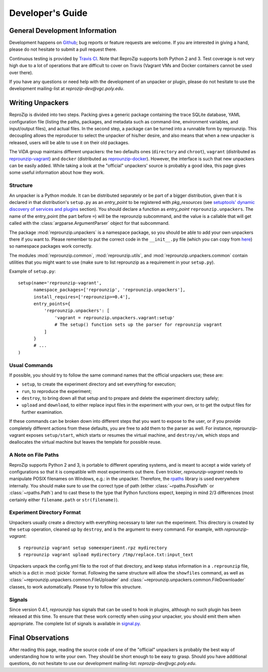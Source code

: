 ..  _develop-plugins:

Developer's Guide
*****************

General Development Information
-------------------------------

Development happens on `Github <https://github.com/ViDA-NYU/reprozip>`_; bug reports or feature requests are welcome. If you are interested in giving a hand, please do not hesitate to submit a pull request there.

Continuous testing is provided by `Travis CI <https://travis-ci.org/ViDA-NYU/reprozip>`_. Note that ReproZip supports both Python 2 and 3. Test coverage is not very high due to a lot of operations that are difficult to cover on Travis (Vagrant VMs and Docker containers cannot be used over there).

If you have any questions or need help with the development of an unpacker or plugin, please do not hesitate to use the development mailing-list at `reprozip-dev@vgc.poly.edu`.

Writing Unpackers
-----------------

ReproZip is divided into two steps. Packing gives a generic package containing the trace SQLite database, YAML configuration file (listing the paths, packages, and metadata such as command-line, environment variables, and input/output files), and actual files. In the second step, a package can be turned into a runnable form by reprounzip. This decoupling allows the reproducer to select the unpacker of his/her desire, and also means that when a new unpacker is released, users will be able to use it on their old packages.

The ViDA group maintains different unpackers: the two defaults ones (``directory`` and ``chroot``), ``vagrant`` (distributed as `reprounzip-vagrant <https://pypi.python.org/pypi/reprounzip-vagrant>`_) and ``docker`` (distributed as `reprounzip-docker <https://pypi.python.org/pypi/reprounzip-docker>`_). However, the interface is such that new unpackers can be easily added. While taking a look at the "official" unpackers' source is probably a good idea, this page gives some useful information about how they work.

Structure
'''''''''

An unpacker is a Python module. It can be distributed separately or be part of a bigger distribution, given that it is declared in that distribution's ``setup.py`` as an `entry_point` to be registered with `pkg_resources` (see `setuptools' dynamic discovery of services and plugins <https://pythonhosted.org/setuptools/setuptools.html#dynamic-discovery-of-services-and-plugins>`_ section). You should declare a function as `entry_point` ``reprounzip.unpackers``. The name of the entry_point (the part before ``=``) will be the reprounzip subcommand, and the value is a callable that will get called with the :class:`argparse.ArgumentParser` object for that subcommand.

The package :mod:`reprounzip.unpackers` is a namespace package, so you should be able to add your own unpackers there if you want to. Please remember to put the correct code in the ``__init__.py`` file (which you can copy from `here <https://github.com/ViDA-NYU/reprozip/blob/master/reprounzip/reprounzip/unpackers/__init__.py>`_) so namespace packages work correctly.

The modules :mod:`reprounzip.common`, :mod:`reprounzip.utils`, and :mod:`reprounzip.unpackers.common` contain utilities that you might want to use (make sure to list reprounzip as a requirement in your ``setup.py``).

Example of ``setup.py``::

    setup(name='reprounzip-vagrant',
          namespace_packages=['reprounzip', 'reprounzip.unpackers'],
          install_requires=['reprounzip>=0.4'],
          entry_points={
              'reprounzip.unpackers': [
                  'vagrant = reprounzip.unpackers.vagrant:setup'
                  # The setup() function sets up the parser for reprounzip vagrant
              ]
          }
          # ...
    )

Usual Commands
''''''''''''''

If possible, you should try to follow the same command names that the official unpackers use; these are:

* ``setup``, to create the experiment directory and set everything for execution;
* ``run``, to reproduce the experiment;
* ``destroy``, to bring down all that setup and to prepare and delete the experiment directory safely;
* ``upload`` and ``download``, to either replace input files in the experiment with your own, or to get the output files for further examination.

If these commands can be broken down into different steps that you want to expose to the user, or if you provide completely different actions from these defaults, you are free to add them to the parser as well. For instance, reprounzip-vagrant exposes ``setup/start``, which starts or resumes the virtual machine, and ``destroy/vm``, which stops and deallocates the virtual machine but leaves the template for possible reuse.

A Note on File Paths
''''''''''''''''''''

ReproZip supports Python 2 and 3, is portable to different operating systems, and is meant to accept a wide variety of configurations so that it is compatible with most experiments out there. Even trickier, `reprounzip-vagrant` needs to manipulate POSIX filenames on Windows, e.g.: in the unpacker.
Therefore, the `rpaths <https://github.com/remram44/rpaths>`_ library is used everywhere internally. You should make sure to use the correct type of path (either :class:`~rpaths.PosixPath` or :class:`~rpaths.Path`) and to cast these to the type that Python functions expect, keeping in mind 2/3 differences (most certainly either ``filename.path`` or ``str(filename)``).

Experiment Directory Format
'''''''''''''''''''''''''''

Unpackers usually create a directory with everything necessary to later run the experiment. This directory is created by the ``setup`` operation, cleaned up by ``destroy``, and is the argument to every command. For example, with `reprounzip-vagrant`::

    $ reprounzip vagrant setup someexperiment.rpz mydirectory
    $ reprounzip vagrant upload mydirectory /tmp/replace.txt:input_text

Unpackers unpack the config.yml file to the root of that directory, and keep status information in a ``.reprounzip`` file, which is a dict in :mod:`pickle` format. Following the same structure will allow the ``showfiles`` command, as well as :class:`~reprounzip.unpackers.common.FileUploader` and :class:`~reprounzip.unpackers.common.FileDownloader` classes, to work automatically. Please try to follow this structure.

Signals
'''''''

Since version 0.4.1, `reprounzip` has signals that can be used to hook in plugins, although no such plugin has been released at this time. To ensure that these work correctly when using your unpacker, you should emit them when appropriate. The complete list of signals is available in `signal.py <https://github.com/ViDA-NYU/reprozip/blob/master/reprounzip/reprounzip/signals.py>`_.

Final Observations
------------------

After reading this page, reading the source code of one of the "official" unpackers is probably the best way of understanding how to write your own. They should be short enough to be easy to grasp. Should you have additional questions, do not hesitate to use our development mailing-list: `reprozip-dev@vgc.poly.edu`.
